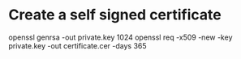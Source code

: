 * Create a self signed certificate
openssl genrsa -out private.key 1024
openssl req -x509 -new -key private.key -out certificate.cer -days 365